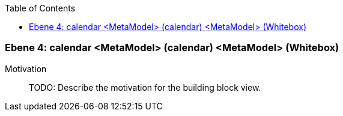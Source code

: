 // Begin Protected Region [[meta-data]]

// End Protected Region   [[meta-data]]

:toc:

[#4a56de53-d579-11ee-903e-9f564e4de07e]
=== Ebene 4: calendar <MetaModel> (calendar) <MetaModel> (Whitebox)
Motivation::
// Begin Protected Region [[motivation]]
TODO: Describe the motivation for the building block view.
// End Protected Region   [[motivation]]


// Begin Protected Region [[4a56de53-d579-11ee-903e-9f564e4de07e,customText]]

// End Protected Region   [[4a56de53-d579-11ee-903e-9f564e4de07e,customText]]

// Actifsource ID=[803ac313-d64b-11ee-8014-c150876d6b6e,4a56de53-d579-11ee-903e-9f564e4de07e,SJ3t3SZ5YPIb267vzoz3807R40s=]
